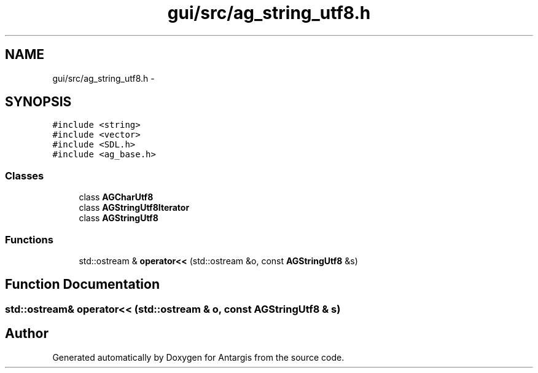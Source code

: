 .TH "gui/src/ag_string_utf8.h" 3 "27 Oct 2006" "Version 0.1.9" "Antargis" \" -*- nroff -*-
.ad l
.nh
.SH NAME
gui/src/ag_string_utf8.h \- 
.SH SYNOPSIS
.br
.PP
\fC#include <string>\fP
.br
\fC#include <vector>\fP
.br
\fC#include <SDL.h>\fP
.br
\fC#include <ag_base.h>\fP
.br

.SS "Classes"

.in +1c
.ti -1c
.RI "class \fBAGCharUtf8\fP"
.br
.ti -1c
.RI "class \fBAGStringUtf8Iterator\fP"
.br
.ti -1c
.RI "class \fBAGStringUtf8\fP"
.br
.in -1c
.SS "Functions"

.in +1c
.ti -1c
.RI "std::ostream & \fBoperator<<\fP (std::ostream &o, const \fBAGStringUtf8\fP &s)"
.br
.in -1c
.SH "Function Documentation"
.PP 
.SS "std::ostream& operator<< (std::ostream & o, const \fBAGStringUtf8\fP & s)"
.PP
.SH "Author"
.PP 
Generated automatically by Doxygen for Antargis from the source code.
